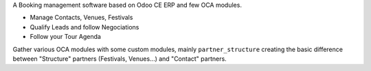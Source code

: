 A Booking management software based on Odoo CE ERP and few OCA modules.

- Manage Contacts, Venues, Festivals
- Qualify Leads and follow Negociations
- Follow your Tour Agenda

Gather various OCA modules with some custom modules, mainly ``partner_structure`` creating the basic difference between "Structure" partners (Festivals, Venues...) and "Contact" partners.
